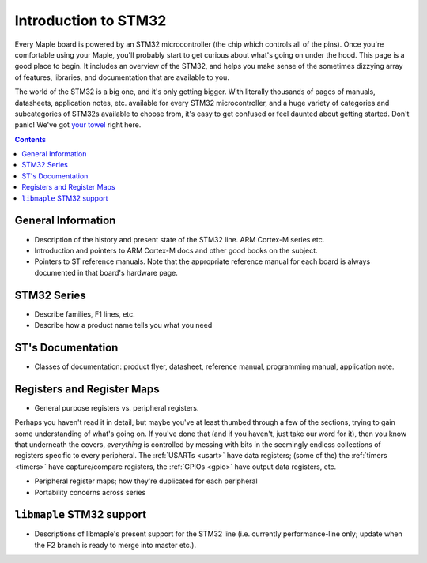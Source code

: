 .. _stm32:

Introduction to STM32
=====================

.. FIXME [v0.0.13] Stub page.

Every Maple board is powered by an STM32 microcontroller (the chip
which controls all of the pins).  Once you're comfortable using your
Maple, you'll probably start to get curious about what's going on
under the hood.  This page is a good place to begin.  It includes an
overview of the STM32, and helps you make sense of the sometimes
dizzying array of features, libraries, and documentation that are
available to you.

The world of the STM32 is a big one, and it's only getting bigger.
With literally thousands of pages of manuals, datasheets, application
notes, etc. available for every STM32 microcontroller, and a huge
variety of categories and subcategories of STM32s available to choose
from, it's easy to get confused or feel daunted about getting started.
Don't panic!  We've got `your towel
<http://en.wikipedia.org/wiki/Know_where_one%27s_towel_is#Knowing_where_one.27s_towel_is>`_
right here.

.. contents:: Contents
   :local:

.. _stm32-general:

General Information
-------------------

- Description of the history and present state of the STM32 line. ARM
  Cortex-M series etc.

- Introduction and pointers to ARM Cortex-M docs and other good books
  on the subject.

- Pointers to ST reference manuals. Note that the appropriate
  reference manual for each board is always documented in that board's
  hardware page.

.. _stm32-series:
.. _stm32-series-f1-lines:

STM32 Series
------------

- Describe families, F1 lines, etc.

- Describe how a product name tells you what you need

ST's Documentation
------------------

- Classes of documentation: product flyer, datasheet, reference
  manual, programming manual, application note.

.. _stm32-registers:

Registers and Register Maps
---------------------------

- General purpose registers vs. peripheral registers.

Perhaps you haven't read it in detail, but maybe you've at least
thumbed through a few of the sections, trying to gain some
understanding of what's going on.  If you've done that (and if you
haven't, just take our word for it), then you know that underneath the
covers, *everything* is controlled by messing with bits in the
seemingly endless collections of registers specific to every
peripheral.  The :ref:`USARTs <usart>` have data registers; (some of
the) the :ref:`timers <timers>` have capture/compare registers, the
:ref:`GPIOs <gpio>` have output data registers, etc.

- Peripheral register maps; how they're duplicated for each peripheral

- Portability concerns across series

.. _stm32-libmaple-support:

``libmaple`` STM32 support
--------------------------

- Descriptions of libmaple's present support for the STM32 line
  (i.e. currently performance-line only; update when the F2 branch is
  ready to merge into master etc.).
